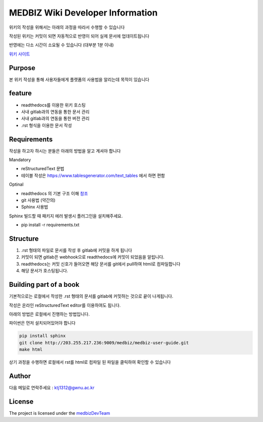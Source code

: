 MEDBIZ Wiki Developer Information
=================================

위키의 작성을 위해서는 아래의 과정을 따라서 수행할 수 있습니다

작성된 위키는 커밋이 되면 자동적으로 반영이 되어 실제 문서에 업데이트됩니다

반영에는 다소 시간이 소요될 수 있습니다 (대부분 1분 이내)

`위키 사이트 <https://medbiz.readthedocs.io/en/latest/>`_

Purpose
-------

본 위키 작성을 통해 사용자들에게 플랫폼의 사용법을 알리는데 목적이 있습니다

feature
-------

- readthedocs를 이용한 위키 호스팅
- 사내 gitlab과의 연동을 통한 문서 관리
- 사내 gitlab과의 연동을 통한 버전 관리
- .rst 형식을 이용한 문서 작성

Requirements
------------
작성을 하고자 하시는 분들은 아래의 방법을 알고 계셔야 합니다

Mandatory

- reStructuredText 문법
- 테이블 작성은 https://www.tablesgenerator.com/text_tables 에서 하면 편함

Optinal

- readthedocs 의 기본 구조 이해 `참조 <https://docs.readthedocs.io/en/latest/>`_
- git 사용법 (약간의)
- Sphinx 사용법

Sphinx 빌드할 때  패키지 에러 발생시 플러그인을 설치해주세요.

- pip install -r requirements.txt

Structure
---------

1. .rst 형태의 파일로 문서를 작성 후 gitlab에 커밋을 하게 됩니다

2. 커밋이 되면 gitlab은 webhook으로 readthedocs에 커밋이 되었음을 알립니다.

3. readthedocs는 커밋 신호가 들어오면 해당 문서를 git에서 pull하여 html로 컴파일합니다

4. 해당 문서가 호스팅됩니다.

Building part of a book
-----------------------

기본적으로는 로컬에서 작성한 .rst 형태의 문서를 gitlab에 커밋하는 것으로 끝이 나게됩니다.

작성은 온라인 reStructuredText editor를 이용하여도 됩니다.

아래의 방법은 로컬에서 진행하는 방법입니다.

파이썬은 먼저 설치되어있어야 합니다

.. code-block:: console

   pip install sphinx
   git clone http://203.255.217.236:9009/medbiz/medbiz-user-guide.git
   make html

상기 과정을 수행하면 로컬에서 rst를 html로 컴파일 된 파일을 클릭하여 확인할 수 있습니다


Author
------

다음 메일로 연락주세요 : ktj1312@gwnu.ac.kr

License
-------

The project is licensed under the `medbizDevTeam <http://211.185.64.12:9003/>`_